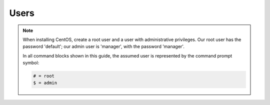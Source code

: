 .. _os-deploy-users-note:

Users
`````

.. note::

    When installing CentOS, create a root user and a user with administrative privileges. Our root user has the password 'default'; our admin user is 'manager', with the password 'manager'.

    In all command blocks shown in this guide, the assumed user is represented by the command prompt symbol:

    .. code-block:: text

        # = root
        $ = admin

